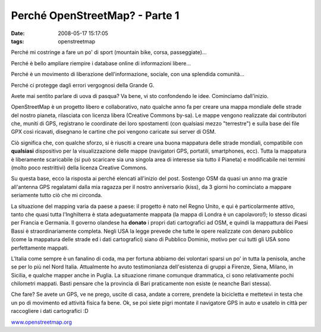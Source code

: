 Perché OpenStreetMap? - Parte 1 
===============================

:date: 2008-05-17 15:17:05
:tags: openstreetmap

Perché mi costringe a fare un po' di sport (mountain bike, corsa,
passeggiate)...

Perché è bello ampliare riempire i database online di informazioni
libere...

Perché è un movimento di liberazione dell'informazione, sociale, con una
splendida comunità...

Perché ci protegge dagli errori vergognosi della Grande G.

Avete mai sentito parlare di uova di pasqua? Va bene, vi sto confondendo
le idee. Cominciamo dall'inizio.

OpenStreetMap è un progetto libero e collaborativo, nato qualche anno fa
per creare una mappa mondiale delle strade del nostro pianeta,
rilasciata con licenza libera (Creative Commons by-sa). Le mappe vengono
realizzate dai contributori che, muniti di GPS, registrano le coordinate
dei loro spostamenti (con qualsiasi mezzo "terrestre") e sulla base dei
file GPX così ricavati, disegnano le cartine che poi vengono caricate
sui server di OSM.

Ciò significa che, con qualche sforzo, si è riusciti a creare una buona
mappatura delle strade mondiali, compatibile con **qualsiasi**
dispositivo per la visualizzazione delle mappe (navigatori GPS,
portatili, smartphones, ecc). Tutta la mappatura è liberamente
scaricabile (si può scaricare sia una singola area di interesse sia
tutto il Pianeta) e modificabile nei termini (molto poco restrittivi)
della licenza Creative Commons.

Su questa base, ecco la risposta ai perché elencati all'inizio del post.
Sostengo OSM da quasi un anno ma grazie all'antenna GPS regalatami dalla
mia ragazza per il nostro anniversario (kiss), da 3 giorni ho cominciato
a mappare seriamente tutto ciò che mi circonda.

La situazione del mapping varia da paese a paese: il progetto è nato nel
Regno Unito, e qui è particolarmente attivo, tanto che quasi tutta
l'Inghilterra è stata adeguatamente mappata (la mappa di Londra è un
capolavoro!); lo stesso dicasi per Francia e Germania. Il governo
olandese ha **donato** i propri dati cartografici ad OSM, e quindi la
mappattura dei Paesi Bassi è straordinariamente completa. Negli USA la
legge prevede che tutte le opere realizzate con denaro pubblico (come la
mappatura delle strade ed i dati cartografici) siano di Pubblico
Dominio, motivo per cui tutti gli USA sono perfettamente mappati.

L'Italia come sempre è un fanalino di coda, ma per fortuna abbiamo dei
volontari sparsi un po' in tutta la penisola, anche se per lo più nel
Nord Italia. Attualmente ho avuto testimonianza dell'esistenza di gruppi
a Firenze, Siena, Milano, in Sicilia, e qualche mapper anche in Puglia.
La situazione rimane comunque drammatica, ci sono relativamente pochi
chilometri mappati. Basti pensare che la provincia di Bari praticamente
non esiste (e neanche Bari stessa).

Che fare? Se avete un GPS, ve ne prego, uscite di casa, andate a
correre, prendete la bicicletta e mettetevi in testa che un po di
movimento ed attività fisica fa bene. Ok, se poi siete pigri montate il
navigatore GPS in auto e usatelo in città per raccogliere i dati
cartografici :D

`www.openstreetmap.org <http://www.openstreetmap.org>`__
